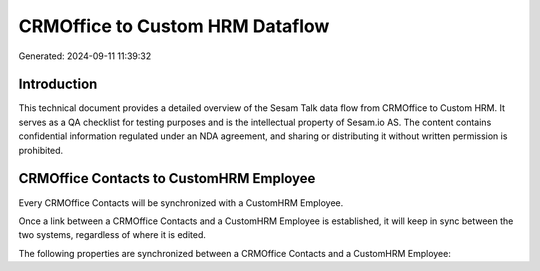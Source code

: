 ================================
CRMOffice to Custom HRM Dataflow
================================

Generated: 2024-09-11 11:39:32

Introduction
------------

This technical document provides a detailed overview of the Sesam Talk data flow from CRMOffice to Custom HRM. It serves as a QA checklist for testing purposes and is the intellectual property of Sesam.io AS. The content contains confidential information regulated under an NDA agreement, and sharing or distributing it without written permission is prohibited.

CRMOffice Contacts to CustomHRM Employee
----------------------------------------
Every CRMOffice Contacts will be synchronized with a CustomHRM Employee.

Once a link between a CRMOffice Contacts and a CustomHRM Employee is established, it will keep in sync between the two systems, regardless of where it is edited.

The following properties are synchronized between a CRMOffice Contacts and a CustomHRM Employee:

.. list-table::
   :header-rows: 1

   * - CRMOffice Contacts Property
     - CustomHRM Employee Property
     - CustomHRM Data Type

